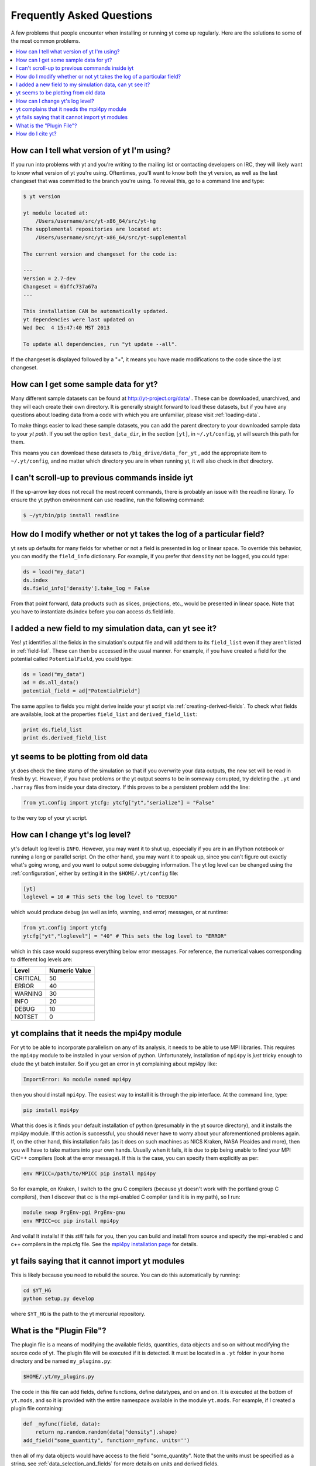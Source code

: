 .. _faq:


Frequently Asked Questions
==========================

A few problems that people encounter when installing or running yt
come up regularly. Here are the solutions to some of the most common
problems.

.. contents::
   :depth: 2
   :local:
   :backlinks: none

.. _determining-version:

How can I tell what version of yt I'm using?
--------------------------------------------

If you run into problems with yt and you're writing to the mailing list
or contacting developers on IRC, they will likely want to know what version of
yt you're using.  Oftentimes, you'll want to know both the yt version, 
as well as the last changeset that was committed to the branch you're using.  
To reveal this, go to a command line and type:

.. code-block:: bash
    
    $ yt version

    yt module located at:
        /Users/username/src/yt-x86_64/src/yt-hg
    The supplemental repositories are located at:
        /Users/username/src/yt-x86_64/src/yt-supplemental

    The current version and changeset for the code is:

    ---
    Version = 2.7-dev
    Changeset = 6bffc737a67a
    ---

    This installation CAN be automatically updated.
    yt dependencies were last updated on
    Wed Dec  4 15:47:40 MST 2013

    To update all dependencies, run "yt update --all".

If the changeset is displayed followed by a "+", it means you have made 
modifications to the code since the last changeset.

.. _getting-sample-data:

How can I get some sample data for yt?
--------------------------------------

Many different sample datasets can be found at http://yt-project.org/data/ .
These can be downloaded, unarchived, and they will each create their own
directory.  It is generally straight forward to load these datasets, but if
you have any questions about loading data from a code with which you are 
unfamiliar, please visit :ref:`loading-data`.

To make things easier to load these sample datasets, you can add the parent
directory to your downloaded sample data to your *yt path*.
If you set the option ``test_data_dir``, in the section ``[yt]``,
in ``~/.yt/config``, yt will search this path for them.

This means you can download these datasets to ``/big_drive/data_for_yt`` , add
the appropriate item to ``~/.yt/config``, and no matter which directory you are
in when running yt, it will also check in *that* directory.

.. _faq-scroll-up:

I can't scroll-up to previous commands inside iyt
-------------------------------------------------

If the up-arrow key does not recall the most recent commands, there is
probably an issue with the readline library. To ensure the yt python
environment can use readline, run the following command:

.. code-block:: bash

   $ ~/yt/bin/pip install readline

.. _faq-new-field:

How do I modify whether or not yt takes the log of a particular field?
----------------------------------------------------------------------

yt sets up defaults for many fields for whether or not a field is presented
in log or linear space. To override this behavior, you can modify the
``field_info`` dictionary.  For example, if you prefer that ``density`` not be
logged, you could type:

.. code-block:: python
    
    ds = load("my_data")
    ds.index
    ds.field_info['density'].take_log = False

From that point forward, data products such as slices, projections, etc., would
be presented in linear space. Note that you have to instantiate ds.index before 
you can access ds.field info.

.. _faq-handling-log-vs-linear-space:

I added a new field to my simulation data, can yt see it?
-------------------------------------------------------------

Yes! yt identifies all the fields in the simulation's output file
and will add them to its ``field_list`` even if they aren't listed in
:ref:`field-list`. These can then be accessed in the usual manner. For
example, if you have created a field for the potential called
``PotentialField``, you could type:

.. code-block:: python

   ds = load("my_data")
   ad = ds.all_data()
   potential_field = ad["PotentialField"]

The same applies to fields you might derive inside your yt script
via :ref:`creating-derived-fields`. To check what fields are
available, look at the properties ``field_list`` and ``derived_field_list``:

.. code-block:: python

   print ds.field_list
   print ds.derived_field_list

.. _faq-old-data:

yt seems to be plotting from old data
--------------------------------------

yt does check the time stamp of the simulation so that if you
overwrite your data outputs, the new set will be read in fresh by
yt. However, if you have problems or the yt output seems to be
in someway corrupted, try deleting the ``.yt`` and
``.harray`` files from inside your data directory. If this proves to
be a persistent problem add the line:

.. code-block:: python

   from yt.config import ytcfg; ytcfg["yt","serialize"] = "False"

to the very top of your yt script. 

.. _faq-mpi4py:

How can I change yt's log level? 
--------------------------------

yt's default log level is ``INFO``. However, you may want it to shut up, especially
if you are in an IPython notebook or running a long or parallel script. On the other
hand, you may want it to speak up, since you can't figure out exactly what's going 
wrong, and you want to output some debugging information. The yt log level can be 
changed using the :ref:`configuration`, either by setting it in the ``$HOME/.yt/config``
file:

.. code-block:: bash

   [yt]
   loglevel = 10 # This sets the log level to "DEBUG"
   
which would produce debug (as well as info, warning, and error) messages, or at runtime:

.. code-block:: python

   from yt.config import ytcfg
   ytcfg["yt","loglevel"] = "40" # This sets the log level to "ERROR"
   
which in this case would suppress everything below error messages. For reference, the numerical 
values corresponding to different log levels are:

+----------+---------------+
| Level    | Numeric Value |
+==========+===============+
| CRITICAL | 50            |
+----------+---------------+
| ERROR    | 40            |
+----------+---------------+
| WARNING  | 30            |
+----------+---------------+
| INFO     | 20            |
+----------+---------------+
| DEBUG    | 10            |
+----------+---------------+
| NOTSET   | 0             |
+----------+---------------+

yt complains that it needs the mpi4py module
--------------------------------------------

For yt to be able to incorporate parallelism on any of its analysis, 
it needs to be able to use MPI libraries.  This requires the ``mpi4py``
module to be installed in your version of python.  Unfortunately, 
installation of ``mpi4py`` is *just* tricky enough to elude the yt
batch installer.  So if you get an error in yt complaining about mpi4py like:

.. code-block:: bash

    ImportError: No module named mpi4py

then you should install ``mpi4py``.  The easiest way to install it is through
the pip interface.  At the command line, type:

.. code-block:: bash

    pip install mpi4py

What this does is it finds your default installation of python (presumably
in the yt source directory), and it installs the mpi4py module.  If this
action is successful, you should never have to worry about your aforementioned
problems again.  If, on the other hand, this installation fails (as it does on
such machines as NICS Kraken, NASA Pleaides and more), then you will have to
take matters into your own hands.  Usually when it fails, it is due to pip
being unable to find your MPI C/C++ compilers (look at the error message).
If this is the case, you can specify them explicitly as per:

.. code-block:: bash

    env MPICC=/path/to/MPICC pip install mpi4py

So for example, on Kraken, I switch to the gnu C compilers (because yt 
doesn't work with the portland group C compilers), then I discover that
cc is the mpi-enabled C compiler (and it is in my path), so I run:

.. code-block:: bash

    module swap PrgEnv-pgi PrgEnv-gnu
    env MPICC=cc pip install mpi4py

And voila!  It installs!  If this *still* fails for you, then you can 
build and install from source and specify the mpi-enabled c and c++ 
compilers in the mpi.cfg file.  See the `mpi4py installation page <http://mpi4py.scipy.org/docs/usrman/install.html>`_ for details.

yt fails saying that it cannot import yt modules
------------------------------------------------

This is likely because you need to rebuild the source.  You can do 
this automatically by running:

.. code-block:: bash

    cd $YT_HG
    python setup.py develop

where ``$YT_HG`` is the path to the yt mercurial repository.

.. _plugin-file:

What is the "Plugin File"?
--------------------------

The plugin file is a means of modifying the available fields, quantities, data
objects and so on without modifying the source code of yt.  The plugin file
will be executed if it is detected.  It must be located in a ``.yt`` folder
in your home directory and be named ``my_plugins.py``:

.. code-block:: bash

   $HOME/.yt/my_plugins.py

The code in this file can add fields, define functions, define
datatypes, and on and on.  It is executed at the bottom of ``yt.mods``, and so
it is provided with the entire namespace available in the module ``yt.mods``.
For example, if I created a plugin file containing:

.. code-block:: python

   def _myfunc(field, data):
       return np.random.random(data["density"].shape)
   add_field("some_quantity", function=_myfunc, units='')

then all of my data objects would have access to the field "some_quantity".
Note that the units must be specified as a string, see
:ref:`data_selection_and_fields` for more details on units and derived fields.

.. note::

   Since the ``my_plugins.py`` is parsed inside of ``yt.mods``, you must import
   yt using ``yt.mods`` to use the plugins file.  If you import using
   ``import yt``, the plugins file will not be parsed.  You can tell that your
   plugins file is being parsed by watching for a logging message when you
   import yt.  Note that both the ``yt load`` and ``iyt`` command line entry
   points invoke ``from yt.mods import *``, so the ``my_plugins.py`` file
   will be parsed if you enter yt that way.

You can also define other convenience functions in your plugin file.  For
instance, you could define some variables or functions, and even import common
modules:

.. code-block:: python

   import os

   HOMEDIR="/home/username/"
   RUNDIR="/scratch/runs/"

   def load_run(fn):
       if not os.path.exists(RUNDIR + fn):
           return None
       return load(RUNDIR + fn)

In this case, we've written ``load_run`` to look in a specific directory to see
if it can find an output with the given name.  So now we can write scripts that
use this function:

.. code-block:: python

   from yt.mods import *

   my_run = load_run("hotgasflow/DD0040/DD0040")

And because we have imported from ``yt.mods`` we have access to the
``load_run`` function defined in our plugin file.

How do I cite yt?
-----------------

If you use yt in a publication, we'd very much appreciate a citation!  You
should feel free to cite the `ApJS paper
<http://adsabs.harvard.edu/abs/2011ApJS..192....9T>`_ with the following BibTeX
entry: ::

   @ARTICLE{2011ApJS..192....9T,
      author = {{Turk}, M.~J. and {Smith}, B.~D. and {Oishi}, J.~S. and {Skory}, S. and 
   	{Skillman}, S.~W. and {Abel}, T. and {Norman}, M.~L.},
       title = "{yt: A Multi-code Analysis Toolkit for Astrophysical Simulation Data}",
     journal = {\apjs},
   archivePrefix = "arXiv",
      eprint = {1011.3514},
    primaryClass = "astro-ph.IM",
    keywords = {cosmology: theory, methods: data analysis, methods: numerical },
        year = 2011,
       month = jan,
      volume = 192,
       pages = {9-+},
         doi = {10.1088/0067-0049/192/1/9},
      adsurl = {http://adsabs.harvard.edu/abs/2011ApJS..192....9T},
     adsnote = {Provided by the SAO/NASA Astrophysics Data System}
   }

If you use the Parallel Halo Finder, we have a 
`separate paper <http://adsabs.harvard.edu/abs/2010ApJS..191...43S>`_ that describes
its implementation: ::

   @ARTICLE{2010ApJS..191...43S,
      author = {{Skory}, S. and {Turk}, M.~J. and {Norman}, M.~L. and {Coil}, A.~L.
   	},
       title = "{Parallel HOP: A Scalable Halo Finder for Massive Cosmological Data Sets}",
     journal = {\apjs},
   archivePrefix = "arXiv",
      eprint = {1001.3411},
    primaryClass = "astro-ph.CO",
    keywords = {galaxies: halos, methods: data analysis, methods: numerical },
        year = 2010,
       month = nov,
      volume = 191,
       pages = {43-57},
         doi = {10.1088/0067-0049/191/1/43},
      adsurl = {http://adsabs.harvard.edu/abs/2010ApJS..191...43S},
     adsnote = {Provided by the SAO/NASA Astrophysics Data System}
   }

